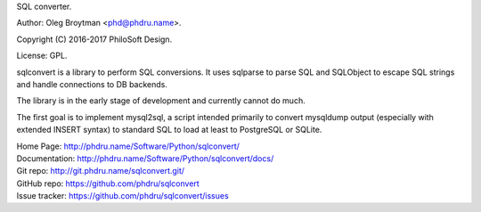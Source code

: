 SQL converter.

Author: Oleg Broytman <phd@phdru.name>.

Copyright (C) 2016-2017 PhiloSoft Design.

License: GPL.

sqlconvert is a library to perform SQL conversions. It uses sqlparse to
parse SQL and SQLObject to escape SQL strings and handle connections to DB
backends.

The library is in the early stage of development and currently cannot do
much.

The first goal is to implement mysql2sql, a script intended primarily to
convert mysqldump output (especially with extended INSERT syntax) to
standard SQL to load at least to PostgreSQL or SQLite.

| Home Page:     http://phdru.name/Software/Python/sqlconvert/
| Documentation: http://phdru.name/Software/Python/sqlconvert/docs/
| Git repo:      http://git.phdru.name/sqlconvert.git/
| GitHub repo:   https://github.com/phdru/sqlconvert
| Issue tracker: https://github.com/phdru/sqlconvert/issues
